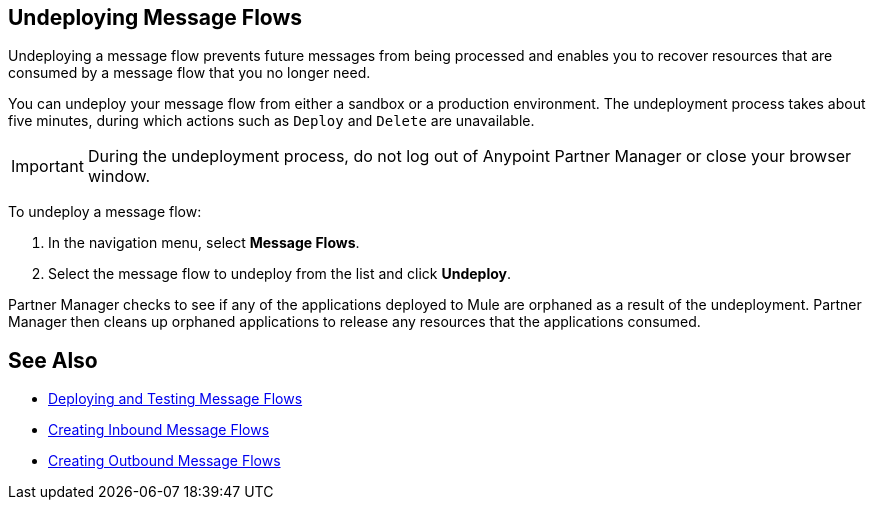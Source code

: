 == Undeploying Message Flows

Undeploying a message flow prevents future messages from being processed and enables you to recover resources that are consumed by a message flow that you no longer need.

You can undeploy your message flow from either a sandbox or a production environment. The undeployment process takes about five minutes, during which actions such as `Deploy` and `Delete` are unavailable.

[IMPORTANT]
During the undeployment process, do not log out of Anypoint Partner Manager or close your browser window.

To undeploy a message flow:

. In the navigation menu, select *Message Flows*.
. Select the message flow to undeploy from the list and click *Undeploy*.

Partner Manager checks to see if any of the applications deployed to Mule are orphaned as a result of the undeployment. Partner Manager then cleans up orphaned applications to release any resources that the applications consumed.

== See Also

* xref:deploy-message-flows.adoc[Deploying and Testing Message Flows]
* xref:create-inbound-message-flow.adoc[Creating Inbound Message Flows]
* xref:create-outbound-message-flow.adoc[Creating Outbound Message Flows]
